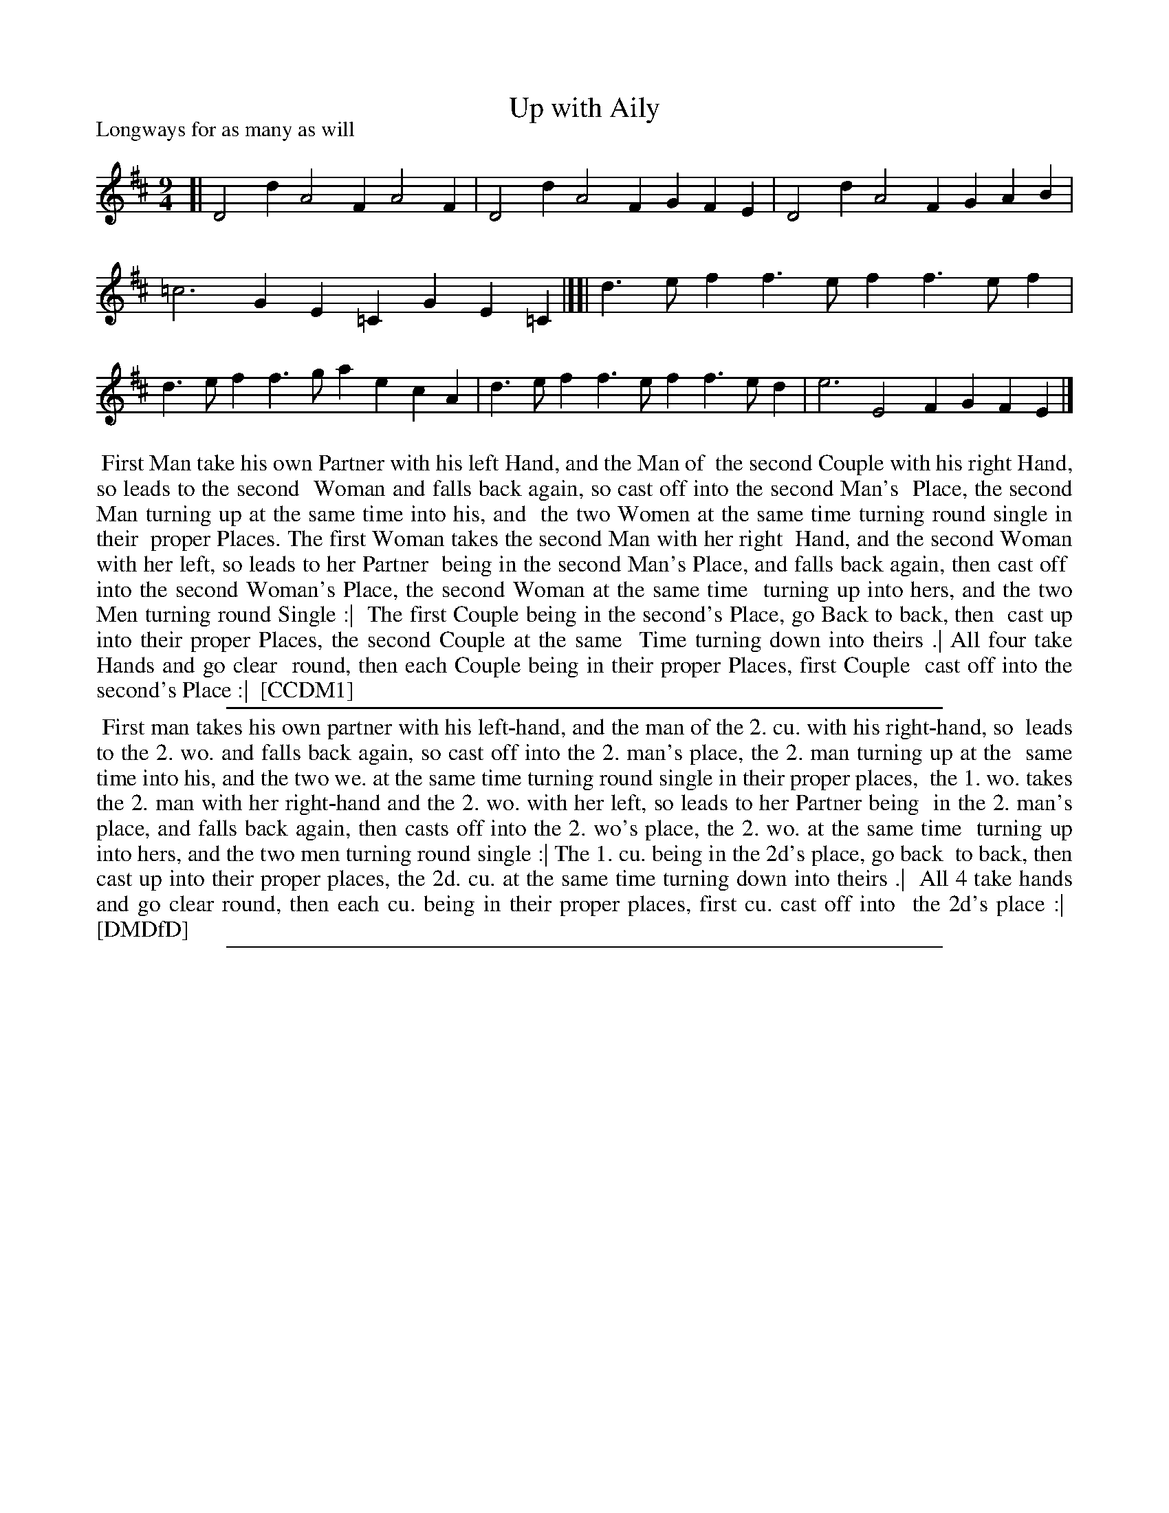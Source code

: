 X: 1
T: Up with Aily
P: Longways for as many as will
%R: triple hornpipe, slip-ig
B: "The Compleat Country Dancing-Master" printed by John Walsh, London ca. 1740
S: 6: CCDM1 http://imslp.org/wiki/The_Compleat_Country_Dancing-Master_(Various) V.1 p.140 #187 (279)
B: "The Dancing-Master: Containing Directions and Tunes for Dancing" printed by W. Pearson for John Walsh, London ca. 1709
S: 7: DMDfD http://digital.nls.uk/special-collections-of-printed-music/pageturner.cfm?id=89751228 p.16
Z: 2013 John Chambers <jc:trillian.mit.edu>
M: 9/4
L: 1/4
K: D
% - - - - - - - - - - - - - - - - - - - - - - - - -
[|\
D2d A2F A2F | D2d A2F GFE | D2d A2F GAB | =c3 GE=C GE=C |][|\
d>ef f>ef f>ef | d>ef f>ga ecA | d>ef f>ef f>ed | e3 E2F GFE |]
% - - - - - - - - - - - - - - - - - - - - - - - - -
%%begintext align
%% First Man take his own Partner with his left Hand, and the Man of
%% the second Couple with his right Hand, so leads to the second
%% Woman and falls back again, so cast off into the second Man's
%% Place, the second Man turning up at the same time into his, and
%% the two Women at the same time turning round single in their
%% proper Places.  The first Woman takes the second Man with her right
%% Hand, and the second Woman with her left, so leads to her Partner
%% being in the second Man's Place, and falls back again, then cast off
%% into the second Woman's Place, the second Woman at the same time
%% turning up into hers, and the two Men turning round Single :|
%% The first Couple being in the second's Place, go Back to back, then
%% cast up into their proper Places, the second Couple at the same
%% Time turning down into theirs .| All four take Hands and go clear
%% round, then each Couple being in their proper Places, first Couple
%% cast off into the second's Place :|
%% [CCDM1]
%%endtext
%%sep 1 1 500
%%begintext align
%%    First man takes his own partner with his left-hand, and the man of the 2. cu. with his right-hand, so
%% leads to the 2. wo. and falls back again, so cast off into the 2. man's place, the 2. man turning up at the
%% same time into his, and the two we. at the same time turning round single in their proper places,
%% the 1. wo. takes the 2. man with her right-hand and the 2. wo. with her left, so leads to her Partner being
%% in the 2. man's place, and falls back again, then casts off into the 2. wo's place, the 2. wo. at the same time
%% turning up into hers, and the two men turning round single :| The 1. cu. being in the 2d's place, go back
%% to back, then cast up into their proper places, the 2d. cu. at the same time turning down into theirs .|
%% All 4 take hands and go clear round, then each cu. being in their proper places, first cu. cast off into
%% the 2d's place :|
%% [DMDfD]
%%endtext
%%sep 1 8 500
